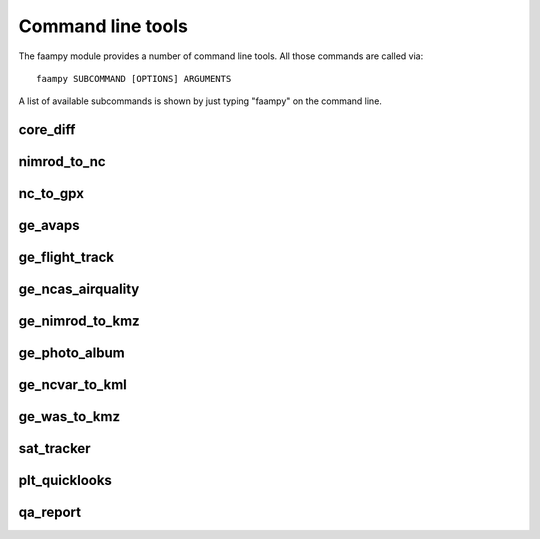 ==================
Command line tools
==================

The faampy module provides a number of command line tools. All those commands are called via::

   faampy SUBCOMMAND [OPTIONS] ARGUMENTS

A list of available subcommands is shown by just typing "faampy" on the command line.

core_diff
~~~~~~~~~
.. argparse::
   :module: faampy.utils.core_diff
   :func: _argparser
   :prog: faampy core_diff
   :nodefault:

nimrod_to_nc
~~~~~~~~~~~~
.. argparse::
   :module: faampy.data_io.nimrod_to_nc
   :func: _argparser
   :prog: faampy nimrod_to_nc
   :nodefault:

nc_to_gpx
~~~~~~~~~
.. argparse::
   :module: faampy.mapping.nc_to_gpx
   :func: _argparser
   :prog: faampy nc_to_gpx
   :nodefault:

ge_avaps
~~~~~~~~
.. argparse::
   :module: faampy.avaps.dropsonde
   :func: _argparser
   :prog: faampy ge_avaps
   :nodefault:

ge_flight_track
~~~~~~~~~~~~~~~
.. argparse::
   :module: faampy.mapping.ge_flight_track
   :func: _argparser
   :prog: faampy ge_flight_track
   :nodefault:

ge_ncas_airquality
~~~~~~~~~~~~~~~~~~
.. argparse::
   :module: faampy.mapping.ge_ncas_airquality
   :func: _argparser
   :prog: faampy ge_ncas_airquality
   :nodefault:

ge_nimrod_to_kmz
~~~~~~~~~~~~~~~~
.. argparse::
   :module: faampy.mapping.ge_nimrod_to_kmz
   :func: _argparser
   :prog: faampy ge_nimrod_to_kmz
   :nodefault:

ge_photo_album
~~~~~~~~~~~~~~
.. argparse::
   :module: faampy.mapping.ge_photo_album
   :func: _argparser
   :prog: faampy ge_photo_album
   :nodefault:

ge_ncvar_to_kml
~~~~~~~~~~~~~~~
.. argparse::
   :module: faampy.mapping.ge_ncvar_to_kml
   :func: _argparser
   :prog: faampy ge_ncvar_to_kml
   :nodefault:

ge_was_to_kmz
~~~~~~~~~~~~~
.. argparse::
   :module: faampy.mapping.ge_was_to_kmz
   :func: _argparser
   :prog: faampy ge_was_to_kmz
   :nodefault:

sat_tracker
~~~~~~~~~~~
.. argparse::
   :module: faampy.mapping.sat_tracker
   :func: _argparser
   :prog: faampy sat_tracker
   :nodefault:

plt_quicklooks
~~~~~~~~~~~~~~
.. argparse::
   :module: faampy.plotting.quicklooks
   :func: _argparser
   :prog: faampy plt_quicklooks
   :nodefault:

qa_report
~~~~~~~~~
.. argparse::
   :module: faampy.qa_plotting.report
   :func: _argparser
   :prog: faampy qa_report
   :nodefault:
